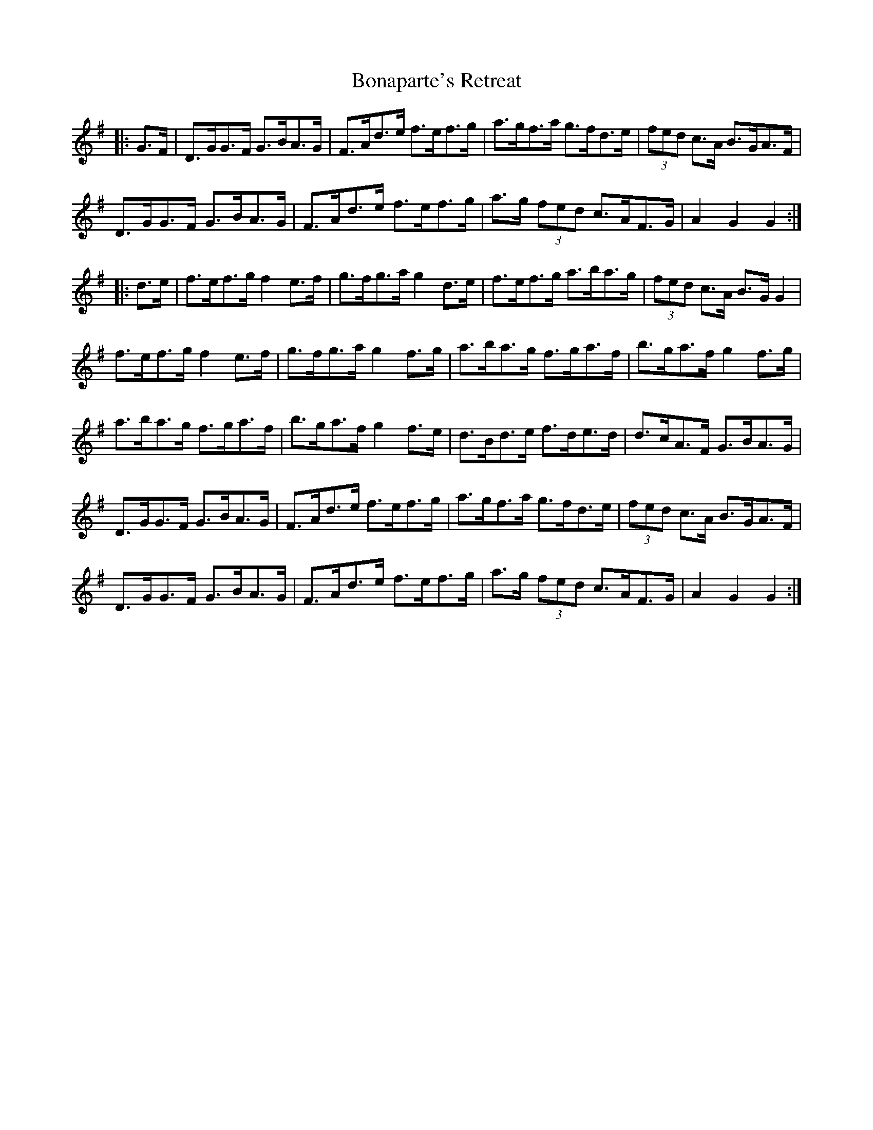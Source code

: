 X: 4393
T: Bonaparte's Retreat
R: march
M: 
K: Gmajor
|:G>F|D>GG>F G>BA>G|F>Ad>e f>ef>g|a>gf>a g>fd>e|(3fed c>A B>GA>F|
D>GG>F G>BA>G|F>Ad>e f>ef>g|a>g (3fed c>AF>G|A2 G2 G2:|
|:d>e|f>ef>g f2 e>f|g>fg>a g2 d>e|f>ef>g a>ba>g|(3fed c>A B>G G2|
f>ef>g f2 e>f|g>fg>a g2 f>g|a>ba>g f>ga>f|b>ga>f g2 f>g|
a>ba>g f>ga>f|b>ga>f g2 f>e|d>Bd>e f>de>d|d>cA>F G>BA>G|
D>GG>F G>BA>G|F>Ad>e f>ef>g|a>gf>a g>fd>e|(3fed c>A B>GA>F|
D>GG>F G>BA>G|F>Ad>e f>ef>g|a>g (3fed c>AF>G|A2 G2 G2:|

